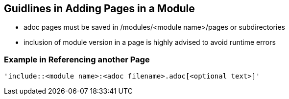 == Guidlines in Adding Pages in a Module

* adoc pages must be saved in /modules/<module name>/pages or subdirectories
* inclusion of module version in a page is highly advised to avoid runtime errors

=== Example in Referencing another Page

[source]
----
'include::<module name>:<adoc filename>.adoc[<optional text>]'
----







